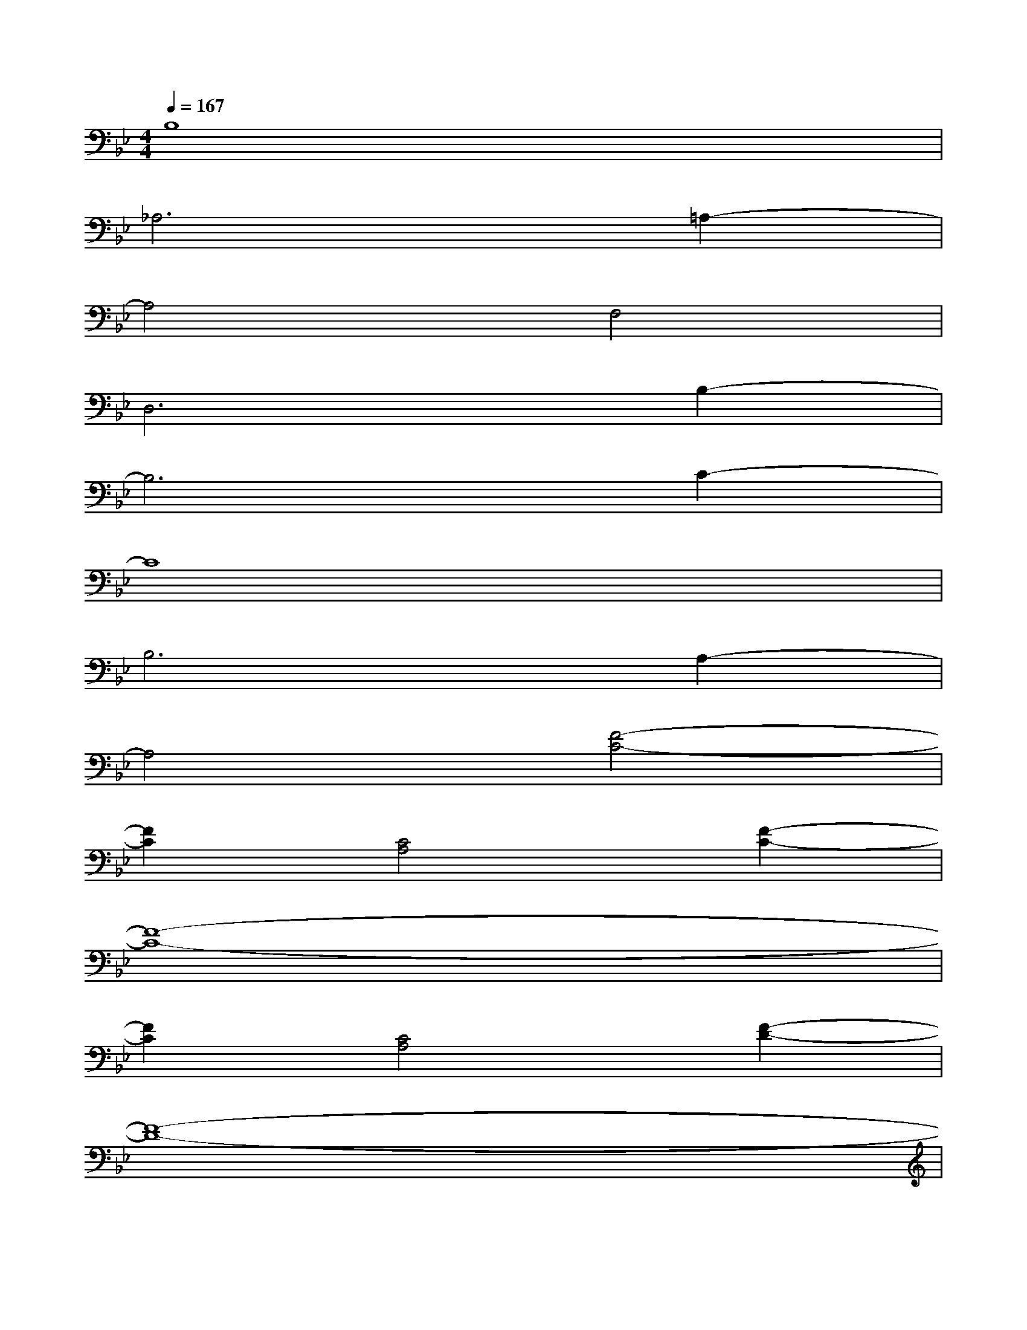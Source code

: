 X:1
T:
M:4/4
L:1/8
Q:1/4=167
K:Bb%2flats
V:1
B,8|
_A,6=A,2-|
A,4F,4|
D,6B,2-|
B,6C2-|
C8|
B,6A,2-|
A,4[F4-C4-]|
[F2C2][C4A,4][F2-C2-]|
[F8-C8-]|
[F2C2][C4A,4][F2-D2-]|
[F8-D8-]|
[F2D2][D4B,4][G2-_E2-]|
[G4E4][F4_D4]|
[E2C2][_D4B,4][F2-A,2-]|
[F4A,4][F4-C4-]
